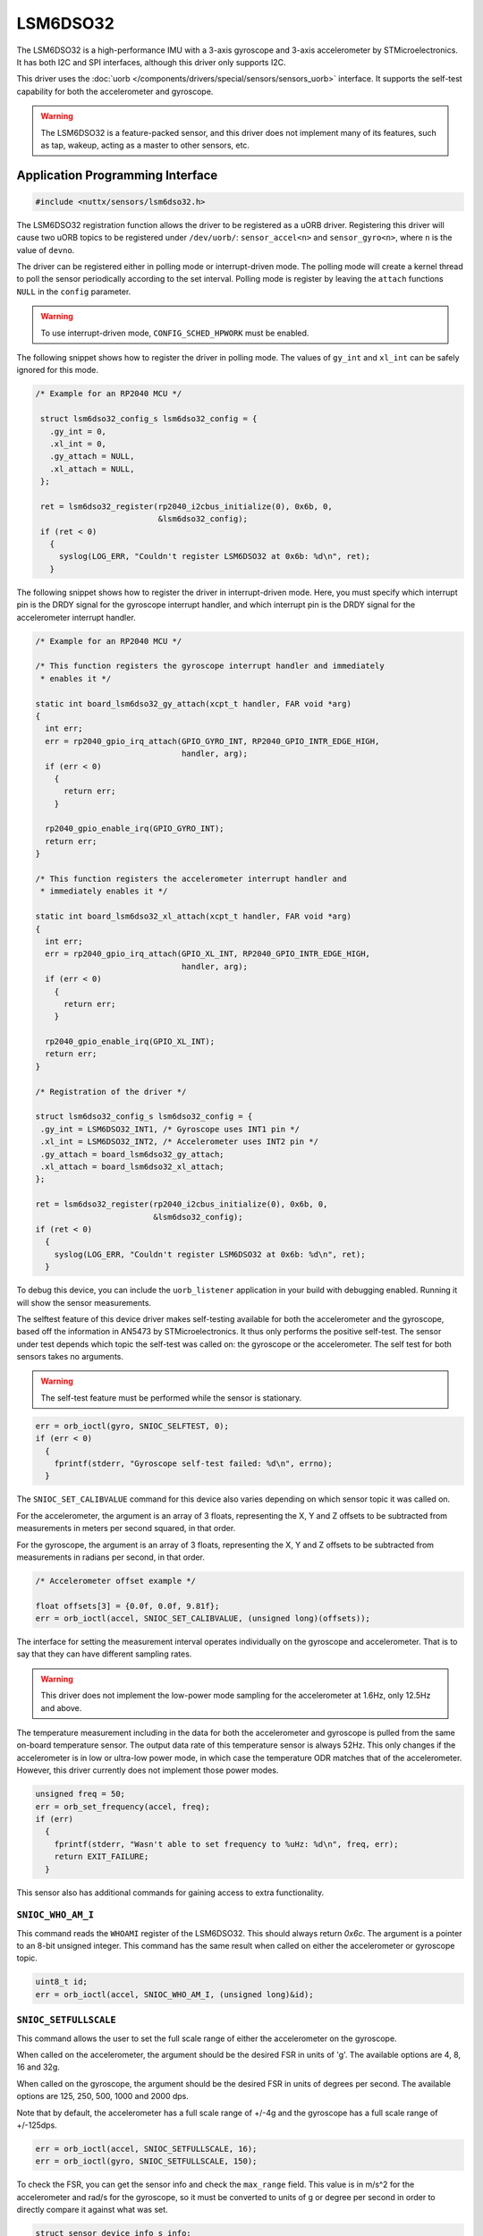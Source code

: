 =========
LSM6DSO32
=========

The LSM6DSO32 is a high-performance IMU with a 3-axis gyroscope and 3-axis
accelerometer by STMicroelectronics. It has both I2C and SPI interfaces,
although this driver only supports I2C.

This driver uses the :doc:`uorb
</components/drivers/special/sensors/sensors_uorb>` interface. It supports the
self-test capability for both the accelerometer and gyroscope.

.. warning::
   The LSM6DSO32 is a feature-packed sensor, and this driver does not implement
   many of its features, such as tap, wakeup, acting as a master to other
   sensors, etc.

Application Programming Interface
=================================

.. code-block:: c

   #include <nuttx/sensors/lsm6dso32.h>

The LSM6DSO32 registration function allows the driver to be registered as a uORB
driver. Registering this driver will cause two uORB topics to be registered
under ``/dev/uorb/``: ``sensor_accel<n>`` and ``sensor_gyro<n>``, where ``n`` is
the value of ``devno``.

The driver can be registered either in polling mode or interrupt-driven mode.
The polling mode will create a kernel thread to poll the sensor periodically
according to the set interval. Polling mode is register by leaving the
``attach`` functions ``NULL`` in the ``config`` parameter.

.. warning::
   To use interrupt-driven mode, ``CONFIG_SCHED_HPWORK`` must be enabled.

The following snippet shows how to register the driver in polling mode. The
values of ``gy_int`` and ``xl_int`` can be safely ignored for this mode.

.. code-block:: c

   /* Example for an RP2040 MCU */

    struct lsm6dso32_config_s lsm6dso32_config = {
      .gy_int = 0,
      .xl_int = 0,
      .gy_attach = NULL,
      .xl_attach = NULL,
    };
  
    ret = lsm6dso32_register(rp2040_i2cbus_initialize(0), 0x6b, 0,
                             &lsm6dso32_config);
    if (ret < 0)
      {
        syslog(LOG_ERR, "Couldn't register LSM6DSO32 at 0x6b: %d\n", ret);
      }

The following snippet shows how to register the driver in interrupt-driven mode.
Here, you must specify which interrupt pin is the DRDY signal for the gyroscope
interrupt handler, and which interrupt pin is the DRDY signal for the
accelerometer interrupt handler.

.. code-block:: c

   /* Example for an RP2040 MCU */

   /* This function registers the gyroscope interrupt handler and immediately
    * enables it */

   static int board_lsm6dso32_gy_attach(xcpt_t handler, FAR void *arg)
   {
     int err;
     err = rp2040_gpio_irq_attach(GPIO_GYRO_INT, RP2040_GPIO_INTR_EDGE_HIGH,
                                  handler, arg);
     if (err < 0)
       {
         return err;
       }
   
     rp2040_gpio_enable_irq(GPIO_GYRO_INT);
     return err;
   }
   
   /* This function registers the accelerometer interrupt handler and
    * immediately enables it */

   static int board_lsm6dso32_xl_attach(xcpt_t handler, FAR void *arg)
   {
     int err;
     err = rp2040_gpio_irq_attach(GPIO_XL_INT, RP2040_GPIO_INTR_EDGE_HIGH,
                                  handler, arg);
     if (err < 0)
       {
         return err;
       }
   
     rp2040_gpio_enable_irq(GPIO_XL_INT);
     return err;
   }

   /* Registration of the driver */

   struct lsm6dso32_config_s lsm6dso32_config = {
    .gy_int = LSM6DSO32_INT1, /* Gyroscope uses INT1 pin */
    .xl_int = LSM6DSO32_INT2, /* Accelerometer uses INT2 pin */
    .gy_attach = board_lsm6dso32_gy_attach;
    .xl_attach = board_lsm6dso32_xl_attach;
   };
  
   ret = lsm6dso32_register(rp2040_i2cbus_initialize(0), 0x6b, 0,
                            &lsm6dso32_config);
   if (ret < 0)
     {
       syslog(LOG_ERR, "Couldn't register LSM6DSO32 at 0x6b: %d\n", ret);
     }

To debug this device, you can include the ``uorb_listener`` application in your
build with debugging enabled. Running it will show the sensor measurements.

The selftest feature of this device driver makes self-testing available for both
the accelerometer and the gyroscope, based off the information in AN5473 by
STMicroelectronics. It thus only performs the positive self-test. The sensor
under test depends which topic the self-test was called on: the gyroscope or the
accelerometer. The self test for both sensors takes no arguments.

.. warning::
   The self-test feature must be performed while the sensor is stationary.

.. code-block:: c

   err = orb_ioctl(gyro, SNIOC_SELFTEST, 0);
   if (err < 0)
     {
       fprintf(stderr, "Gyroscope self-test failed: %d\n", errno);
     }

The ``SNIOC_SET_CALIBVALUE`` command for this device also varies depending on
which sensor topic it was called on.

For the accelerometer, the argument is an array of 3 floats, representing the X,
Y and Z offsets to be subtracted from measurements in meters per second squared,
in that order.

For the gyroscope, the argument is an array of 3 floats, representing the X,
Y and Z offsets to be subtracted from measurements in radians per second, in
that order.

.. code-block:: c

   /* Accelerometer offset example */

   float offsets[3] = {0.0f, 0.0f, 9.81f};
   err = orb_ioctl(accel, SNIOC_SET_CALIBVALUE, (unsigned long)(offsets));

The interface for setting the measurement interval operates individually on the
gyroscope and accelerometer. That is to say that they can have different
sampling rates.

.. warning::
   This driver does not implement the low-power mode sampling for the
   accelerometer at 1.6Hz, only 12.5Hz and above.

The temperature measurement including in the data for both the accelerometer and
gyroscope is pulled from the same on-board temperature sensor. The output data
rate of this temperature sensor is always 52Hz. This only changes if the
accelerometer is in low or ultra-low power mode, in which case the temperature
ODR matches that of the accelerometer. However, this driver currently does not
implement those power modes.

.. code-block:: c

   unsigned freq = 50;
   err = orb_set_frequency(accel, freq);
   if (err)
     {
       fprintf(stderr, "Wasn't able to set frequency to %uHz: %d\n", freq, err);
       return EXIT_FAILURE;
     }

This sensor also has additional commands for gaining access to extra
functionality.

``SNIOC_WHO_AM_I``
------------------

This command reads the ``WHOAMI`` register of the LSM6DSO32. This should always
return `0x6c`. The argument is a pointer to an 8-bit unsigned integer. This
command has the same result when called on either the accelerometer or gyroscope
topic.

.. code-block:: c

   uint8_t id;
   err = orb_ioctl(accel, SNIOC_WHO_AM_I, (unsigned long)&id);

``SNIOC_SETFULLSCALE``
----------------------

This command allows the user to set the full scale range of either the
accelerometer on the gyroscope.

When called on the accelerometer, the argument should be the desired FSR in
units of 'g'. The available options are 4, 8, 16 and 32g.

When called on the gyroscope, the argument should be the desired FSR in units of
degrees per second. The available options are 125, 250, 500, 1000 and 2000 dps.

Note that by default, the accelerometer has a full scale range of +/-4g and the
gyroscope has a full scale range of +/-125dps.

.. code-block:: c

   err = orb_ioctl(accel, SNIOC_SETFULLSCALE, 16);
   err = orb_ioctl(gyro, SNIOC_SETFULLSCALE, 150);

To check the FSR, you can get the sensor info and check the ``max_range`` field.
This value is in m/s^2 for the accelerometer and rad/s for the gyroscope, so it
must be converted to units of g or degree per second in order to directly
compare it against what was set.

.. code-block:: c

   struct sensor_device_info_s info;
   err = orb_ioctl(accel, SNIOC_GET_INFO, (unsigned long)&info);
   if (err < 0)
     {
       fprintf(stderr, "Could not get sensor information: %d", errno);
       return EXIT_FAILURE;
     }

   printf("Sensor: %s\n", info.name);
   printf("Manufacturer: %s\n", info.vendor);
   printf("Max range: %.2f m/s^2\n", info.max_range);
